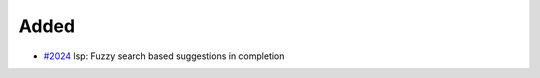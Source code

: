 .. _#2024:  https://github.com/fox0430/moe/pull/2024

Added
.....

- `#2024`_ lsp: Fuzzy search based suggestions in completion

